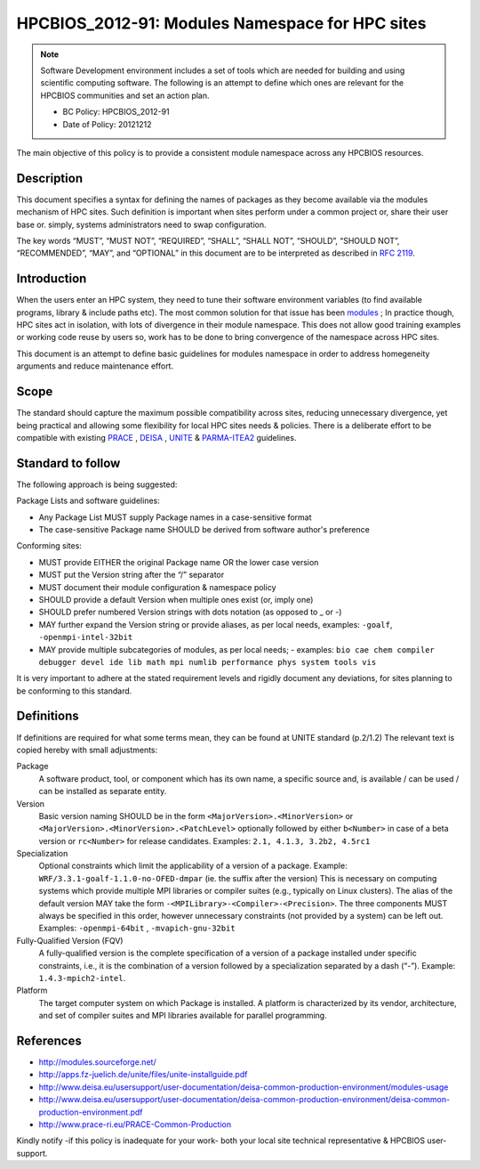 .. _HPCBIOS_2012-91:

HPCBIOS_2012-91: Modules Namespace for HPC sites
================================================

.. note::

  Software Development environment includes a set of tools which are needed for building and using scientific computing software.
  The following is an attempt to define which ones are relevant for the HPCBIOS communities and set an action plan.

  * BC Policy: HPCBIOS_2012-91
  * Date of Policy: 20121212

The main objective of this policy is to provide a consistent module namespace across any HPCBIOS resources.

Description
-----------

This document specifies a syntax for defining the names of packages as
they become available via the modules mechanism of HPC sites. Such
definition is important when sites perform under a common project or,
share their user base or. simply, systems administrators need to swap configuration.

The key words “MUST”, “MUST NOT”, “REQUIRED”, “SHALL”, “SHALL NOT”,
“SHOULD”, “SHOULD NOT”, “RECOMMENDED”, “MAY”, and “OPTIONAL” in this
document are to be interpreted as described in :rfc:`2119`.

Introduction
------------

When the users enter an HPC system, they need to tune their software
environment variables (to find available programs, library & include
paths etc). The most common solution for that issue has been modules_ ;
In practice though, HPC sites act in isolation, with lots of
divergence in their module namespace. This does not allow good training
examples or working code reuse by users so, work has to be done to bring
convergence of the namespace across HPC sites.

This document is an attempt to define basic guidelines for modules
namespace in order to address homegeneity arguments and reduce
maintenance effort.

Scope
-----

The standard should capture the maximum possible compatibility across
sites, reducing unnecessary divergence, yet being practical and allowing
some flexibility for local HPC sites needs & policies. There is a
deliberate effort to be compatible with existing PRACE_ , DEISA_ , UNITE_ & PARMA-ITEA2_ guidelines.

Standard to follow
------------------

The following approach is being suggested:

Package Lists and software guidelines:

- Any Package List MUST supply Package names in a case-sensitive format
- The case-sensitive Package name SHOULD be derived from software author's preference

Conforming sites:

- MUST provide EITHER the original Package name OR the lower case version
- MUST put the Version string after the “/” separator
- MUST document their module configuration & namespace policy
- SHOULD provide a default Version when multiple ones exist (or, imply one)
- SHOULD prefer numbered Version strings with dots notation (as opposed to _ or -)
- MAY further expand the Version string or provide aliases, as per local needs, examples: ``-goalf``, ``-openmpi-intel-32bit``
- MAY provide multiple subcategories of modules, as per local needs;
  - examples: ``bio cae chem compiler debugger devel ide lib math mpi numlib performance phys system tools vis``

It is very important to adhere at the stated requirement levels
and rigidly document any deviations, for sites planning to be conforming to this standard.

Definitions
-----------

If definitions are required for what some terms mean, they can be found
at UNITE standard (p.2/1.2) The relevant text is copied hereby with small adjustments:

Package
  A software product, tool, or component which has its own name, a
  specific source and, is available / can be used / can be installed as
  separate entity.

Version
  Basic version naming SHOULD be in the form ``<MajorVersion>.<MinorVersion>``
  or ``<MajorVersion>.<MinorVersion>.<PatchLevel>`` optionally followed by
  either ``b<Number>`` in case of a beta version or ``rc<Number>`` for
  release candidates. Examples: ``2.1, 4.1.3, 3.2b2, 4.5rc1``

Specialization
  Optional constraints which limit the applicability of a version of a package.
  Example: ``WRF/3.3.1-goalf-1.1.0-no-OFED-dmpar`` (ie. the suffix after the version)
  This is necessary on computing systems which provide multiple MPI libraries
  or compiler suites (e.g., typically on Linux clusters). The alias of the
  default version MAY take the form ``-<MPILibrary>-<Compiler>-<Precision>``.
  The three components MUST always be specified in this order,
  however unnecessary constraints (not provided by a system) can be left out.
  Examples: ``-openmpi-64bit`` , ``-mvapich-gnu-32bit``

Fully-Qualified Version (FQV)
  A fully-qualified version is the complete specification of a version
  of a package installed under specific constraints, i.e., it is the
  combination of a version followed by a specialization separated by a
  dash (“-”). Example: ``1.4.3-mpich2-intel``.

Platform
  The target computer system on which Package is installed. A platform
  is characterized by its vendor, architecture, and set of compiler suites
  and MPI libraries available for parallel programming.


References
----------

-  http://modules.sourceforge.net/
-  http://apps.fz-juelich.de/unite/files/unite-installguide.pdf
-  http://www.deisa.eu/usersupport/user-documentation/deisa-common-production-environment/modules-usage
-  http://www.deisa.eu/usersupport/user-documentation/deisa-common-production-environment/deisa-common-production-environment.pdf
-  http://www.prace-ri.eu/PRACE-Common-Production

Kindly notify -if this policy is inadequate for your work-
both your local site technical representative & HPCBIOS user-support.


.. _modules: http://modules.sourceforge.net/
.. _DEISA: http://www.deisa.eu/usersupport/user-documentation/deisa-common-production-environment/deisa-common-production-environment.pdf
.. _PRACE: http://www.prace-ri.eu/PRACE-Common-Production
.. _UNITE: http://apps.fz-juelich.de/unite/files/unite-installguide.pdf
.. _PARMA-ITEA2: http://www.parma-itea2.org/

